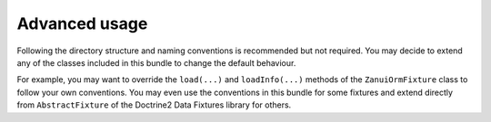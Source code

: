Advanced usage
==============

Following the directory structure and naming conventions is recommended but not required.
You may decide to extend any of the classes included in this bundle to change the default behaviour.

For example, you may want to override the ``load(...)`` and ``loadInfo(...)`` methods of the ``ZanuiOrmFixture``
class to follow your own conventions. You may even use the conventions in this bundle for some fixtures and
extend directly from ``AbstractFixture`` of the Doctrine2 Data Fixtures library for others.
